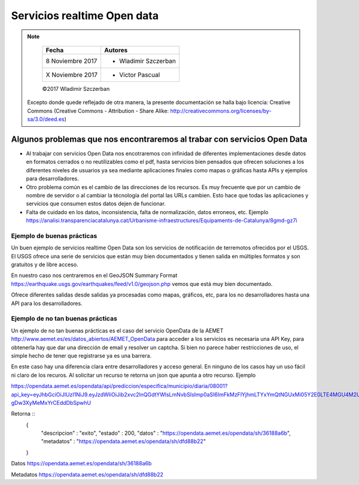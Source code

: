 ****************************
Servicios realtime Open data
****************************

.. note::

	=================  ====================================================
	Fecha              Autores
	=================  ====================================================
	 8 Noviembre 2017    * Wladimir Szczerban
	 X Noviembre 2017    * Victor Pascual 
	=================  ====================================================

	©2017 Wladimir Szczerban

  Excepto donde quede reflejado de otra manera, la presente documentación se halla bajo licencia: Creative Commons (Creative Commons - Attribution - Share Alike: http://creativecommons.org/licenses/by-sa/3.0/deed.es)


Algunos problemas que nos encontraremos al trabar con servicios Open Data
=========================================================================

- Al trabajar con servicios Open Data nos encotraremos con infinidad de diferentes implementaciones desde datos en formatos cerrados o no reutilizables como el pdf, hasta servicios bien pensados que ofrecen soluciones a los diferentes niveles de usuarios ya sea mediante aplicaciones finales como mapas o gráficas hasta APIs y ejemplos para desarrolladores.

- Otro problema común es el cambio de las direcciones de los recursos. Es muy frecuente que por un cambio de nombre de servidor o al cambiar la técnología del portal las URLs cambien. Esto hace que todas las aplicaciones y servicios que consumen estos datos dejen de funcionar.

- Falta de cuidado en los datos, inconsistencia, falta de normalización, datos erroneos, etc. Ejemplo https://analisi.transparenciacatalunya.cat/Urbanisme-infraestructures/Equipaments-de-Catalunya/8gmd-gz7i


Ejemplo de buenas prácticas
---------------------------

Un buen ejemplo de servicios realtime Open Data son los servicios de notificación de terremotos ofrecidos por el USGS. El USGS ofrece una serie de servicios que están muy bien documentados y tienen salida en múltiples formatos y son gratuitos y de libre acceso. 

En nuestro caso nos centraremos en el GeoJSON Summary Format https://earthquake.usgs.gov/earthquakes/feed/v1.0/geojson.php vemos que está muy bien documentado.

Ofrece diferentes salidas desde salidas ya procesadas como mapas, gráficos, etc, para los no desarrolladores hasta una API para los desarrolladores. 


Ejemplo de no tan buenas prácticas
----------------------------------

Un ejemplo de no tan buenas prácticas es el caso del servicio OpenData de la AEMET http://www.aemet.es/es/datos_abiertos/AEMET_OpenData para acceder a los servicios es necesaria una API Key, para obtenerla hay que dar una dirección de email y resolver un captcha. Si bien no parece haber restricciones de uso, el simple hecho de tener que registrarse ya es una barrera.  

En este caso hay una diferencia clara entre desarrolladores y acceso general. En ninguno de los casos hay un uso fácil ni claro de los recuros. Al solicitar un recurso te retorna un json que apunta a otro recurso. Ejemplo

https://opendata.aemet.es/opendata/api/prediccion/especifica/municipio/diaria/08001?api_key=eyJhbGciOiJIUzI1NiJ9.eyJzdWIiOiJib2xvc2lnQGdtYWlsLmNvbSIsImp0aSI6ImFkMzFlYjhmLTYxYmQtNGUxMi05Y2E0LTE4MGU4M2UzYzkwNSIsImlzcyI6IkFFTUVUIiwiaWF0IjoxNTExOTgzOTI2LCJ1c2VySWQiOiJhZDMxZWI4Zi02MWJkLTRlMTItOWNhNC0xODBlODNlM2M5MDUiLCJyb2xlIjoiIn0.YYQ93aedA5RM6WTp8XR-gDw3XyMeMxYrCEddDbSpwhU

Retorna ::
		{
		  "descripcion" : "exito",
		  "estado" : 200,
		  "datos" : "https://opendata.aemet.es/opendata/sh/36188a6b",
		  "metadatos" : "https://opendata.aemet.es/opendata/sh/dfd88b22"
		}

Datos
https://opendata.aemet.es/opendata/sh/36188a6b

Metadatos
https://opendata.aemet.es/opendata/sh/dfd88b22

